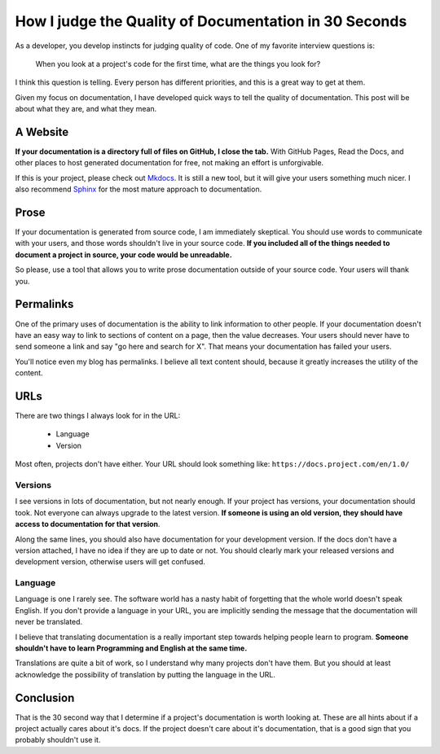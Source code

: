 How I judge the Quality of Documentation in 30 Seconds
======================================================

As a developer,
you develop instincts for judging quality of code.
One of my favorite interview questions is:

    When you look at a project's code for the first time,
    what are the things you look for?

I think this question is telling.
Every person has different priorities,
and this is a great way to get at them.

Given my focus on documentation,
I have developed quick ways to tell the quality of documentation.
This post will be about what they are,
and what they mean.

A Website
---------

**If your documentation is a directory full of files on GitHub,
I close the tab.**
With GitHub Pages, 
Read the Docs, 
and other places to host generated documentation for free,
not making an effort is unforgivable.

If this is your project,
please check out `Mkdocs`_.
It is still a new tool,
but it will give your users something much nicer.
I also recommend `Sphinx`_ for the most mature approach to documentation.

.. _Mkdocs: http://www.mkdocs.org/
.. _Sphinx: http://sphinx-doc.org/

Prose
-----

If your documentation is generated from source code,
I am immediately skeptical.
You should use words to communicate with your users,
and those words shouldn't live in your source code.
**If you included all of the things needed to document a project in source,
your code would be unreadable.**

So please,
use a tool that allows you to write prose documentation outside of your source code.
Your users will thank you.

Permalinks
----------

One of the primary uses of documentation is the ability to link information to other people.
If your documentation doesn't have an easy way to link to sections of content on a page,
then the value decreases.
Your users should never have to send someone a link and say "go here and search for X".
That means your documentation has failed your users.

You'll notice even my blog has permalinks.
I believe all text content should,
because it greatly increases the utility of the content.

URLs
----

There are two things I always look for in the URL:

    * Language
    * Version

Most often,
projects don't have either.
Your URL should look something like: ``https://docs.project.com/en/1.0/``

Versions
~~~~~~~~

I see versions in lots of documentation,
but not nearly enough.
If your project has versions,
your documentation should took.
Not everyone can always upgrade to the latest version.
**If someone is using an old version,
they should have access to documentation for that version**.

Along the same lines,
you should also have documentation for your development version.
If the docs don't have a version attached,
I have no idea if they are up to date or not.
You should clearly mark your released versions and development version,
otherwise users will get confused.

Language
~~~~~~~~

Language is one I rarely see.
The software world has a nasty habit of forgetting that the whole world doesn't speak English.
If you don't provide a language in your URL,
you are implicitly sending the message that the documentation will never be translated.

I believe that translating documentation is a really important step towards helping people learn to program.
**Someone shouldn't have to learn Programming and English at the same time.**

Translations are quite a bit of work,
so I understand why many projects don't have them.
But you should at least acknowledge the possibility of translation by putting the language in the URL.

Conclusion
----------

That is the 30 second way that I determine if a project's documentation is worth looking at.
These are all hints about if a project actually cares about it's docs.
If the project doesn't care about it's documentation,
that is a good sign that you probably shouldn't use it.


